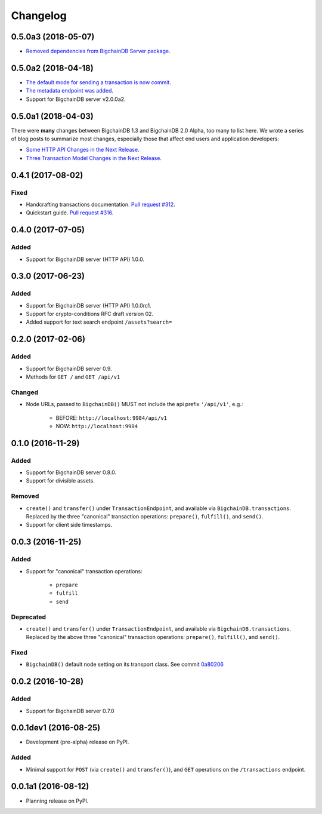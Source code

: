Changelog
=========

0.5.0a3 (2018-05-07)
---------------------
* `Removed dependencies from BigchainDB Server package <https://github.com/bigchaindb/bigchaindb-driver/pull/411>`_.

0.5.0a2 (2018-04-18)
---------------------
* `The default mode for sending a transaction is now commit <https://github.com/bigchaindb/bigchaindb-driver/issues/386>`_.
* `The metadata endpoint was added <https://github.com/bigchaindb/bigchaindb-driver/issues/347>`_.
* Support for BigchainDB server v2.0.0a2.


0.5.0a1 (2018-04-03)
--------------------
There were **many** changes between BigchainDB 1.3 and BigchainDB 2.0 Alpha, too many to list here. We wrote a series of blog posts to summarize most changes, especially those that affect end users and application developers:

* `Some HTTP API Changes in the Next Release <https://blog.bigchaindb.com/some-http-api-changes-in-the-next-release-49612a537b0c>`_.
* `Three Transaction Model Changes in the Next Release <https://blog.bigchaindb.com/three-transaction-model-changes-in-the-next-release-dadbac50094a>`_.


0.4.1 (2017-08-02)
------------------
Fixed
^^^^^
* Handcrafting transactions documentation. `Pull request #312
  <https://github.com/bigchaindb/bigchaindb-driver/pull/312>`_.
* Quickstart guide. `Pull request #316
  <https://github.com/bigchaindb/bigchaindb-driver/pull/316>`_.

0.4.0 (2017-07-05)
------------------
Added
^^^^^
* Support for BigchainDB server (HTTP API) 1.0.0.

0.3.0 (2017-06-23)
------------------
Added
^^^^^
* Support for BigchainDB server (HTTP API) 1.0.0rc1.
* Support for crypto-conditions RFC draft version 02.
* Added support for text search endpoint ``/assets?search=``

0.2.0 (2017-02-06)
------------------
Added
^^^^^
* Support for BigchainDB server 0.9.
* Methods for ``GET /`` and ``GET /api/v1``

Changed
^^^^^^^
* Node URLs, passed to ``BigchainDB()`` MUST not include the api prefix
  ``'/api/v1'``, e.g.:

    * BEFORE: ``http://localhost:9984/api/v1``
    * NOW: ``http://localhost:9984``

0.1.0 (2016-11-29)
------------------
Added
^^^^^
* Support for BigchainDB server 0.8.0.
* Support for divisible assets.

Removed
^^^^^^^
* ``create()`` and ``transfer()`` under ``TransactionEndpoint``, and available
  via ``BigchainDB.transactions``. Replaced by the three "canonical"
  transaction operations: ``prepare()``, ``fulfill()``, and ``send()``.
* Support for client side timestamps.


0.0.3 (2016-11-25)
------------------
Added
^^^^^
* Support for "canonical" transaction operations:

    * ``prepare``
    * ``fulfill``
    * ``send``

Deprecated
^^^^^^^^^^
* ``create()`` and ``transfer()`` under ``TransactionEndpoint``, and available
  via ``BigchainDB.transactions``. Replaced by the above three "canonical"
  transaction operations: ``prepare()``, ``fulfill()``, and ``send()``.

Fixed
^^^^^
* ``BigchainDB()`` default node setting on its transport class. See commit
  `0a80206 <https://github.com/bigchaindb/bigchaindb-driver/commit/0a80206407ef155d220d25a337dc9a4f51046e70>`_


0.0.2 (2016-10-28)
------------------

Added
^^^^^
* Support for BigchainDB server 0.7.0


0.0.1dev1 (2016-08-25)
----------------------

* Development (pre-alpha) release on PyPI.

Added
^^^^^
* Minimal support for ``POST`` (via ``create()`` and ``transfer()``), and
  ``GET`` operations on the ``/transactions`` endpoint.


0.0.1a1 (2016-08-12)
--------------------

* Planning release on PyPI.
